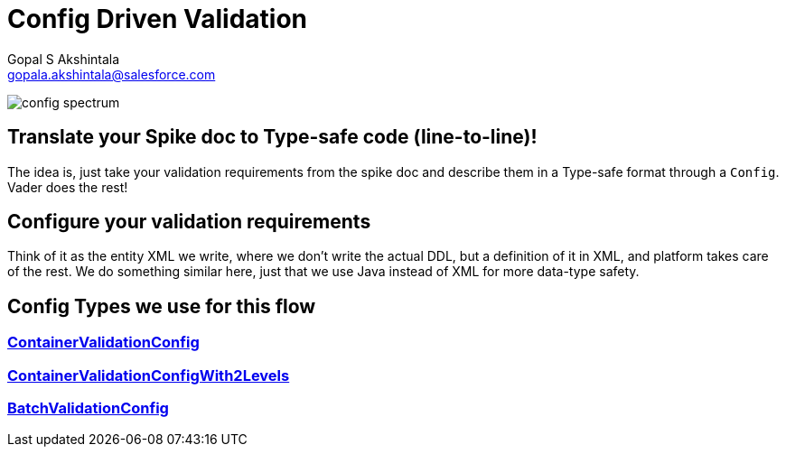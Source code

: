 = Config Driven Validation
Gopal S Akshintala <gopala.akshintala@salesforce.com>
:Revision: 1.0
ifdef::env-github[]
:tip-caption: :bulb:
:note-caption: :information_source:
:important-caption: :heavy_exclamation_mark:
:caution-caption: :fire:
:warning-caption: :warning:
endif::[]
:hide-uri-scheme:

image:../../images/config-spectrum.png[]

== Translate your Spike doc to Type-safe code (line-to-line)!

The idea is, just take your validation requirements from the spike doc and describe them in a Type-safe format through a `Config`.
Vader does the rest!

== Configure your validation requirements

Think of it as the entity XML we write, where we don't write the actual DDL, but a definition of it in XML, and platform takes care of the rest.
We do something similar here, just that we use Java instead of XML for more data-type safety.

== Config Types we use for this flow

=== link:../../../docs/config-dsl/ContainerValidationConfig.adoc[ContainerValidationConfig] 

=== link:../../../docs/config-dsl/ContainerValidationConfigWith2Levels.adoc[ContainerValidationConfigWith2Levels]

=== link:../../../docs/config-dsl/BatchValidationConfig.adoc[BatchValidationConfig]
